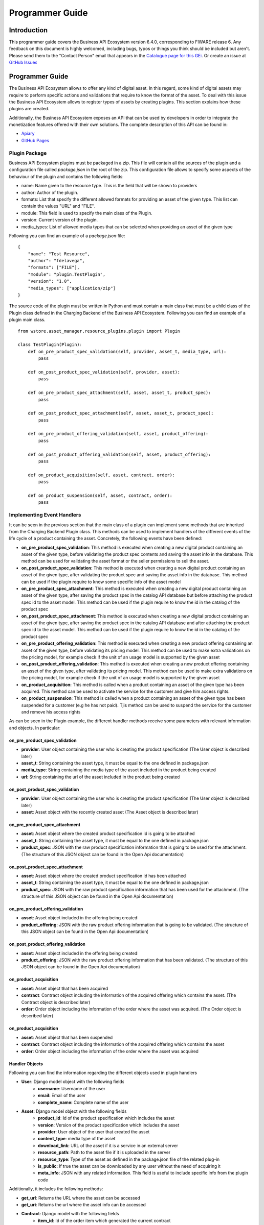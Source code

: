 ================
Programmer Guide
================

------------
Introduction
------------

This programmer guide covers the Business API Ecosystem version 6.4.0, corresponding to FIWARE release 6.
Any feedback on this document is highly welcomed, including bugs, typos or things you think should be included but aren't.
Please send them to the "Contact Person" email that appears in the `Catalogue page for this GEi`_. Or create an issue at `GitHub Issues`_

.. _Catalogue page for this GEi: https://catalogue.fiware.org/enablers/business-api-ecosystem-biz-ecosystem-ri
.. _GitHub Issues: https://github.com/FIWARE-TMForum/Business-API-Ecosystem/issues/new

----------------
Programmer Guide
----------------

The Business API Ecosystem allows to offer any kind of digital asset. In this regard, some kind of digital assets may
require to perform specific actions and validations that require to know the format of the asset. To deal with this
issue the Business API Ecosystem allows to register types of assets by creating plugins. This section explains how these plugins are created.

Additionally, the Business API Ecosystem exposes an API that can be used by developers in order to integrate the monetization
features offered with their own solutions. The complete description of this API can be found in:


* `Apiary <http://docs.fiwaretmfbizecosystem.apiary.io>`__
* `GitHub Pages <https://fiware-tmforum.github.io/Business-API-Ecosystem/>`__


Plugin Package
==============

Business API Ecosystem plugins must be packaged in a zip. This file will contain all the sources of the plugin and a
configuration file called *package.json* in the root of the zip. This configuration file allows to specify some aspects
of the behaviour of the plugin and contains the following fields:

* name: Name given to the resource type. This is the field that will be shown to providers
* author: Author of the plugin.
* formats: List that specify the different allowed formats for providing an asset of the given type. This list can contain the values "URL" and "FILE".
* module: This field is used to specify the main class of the Plugin.
* version: Current version of the plugin.
* media_types: List of allowed media types that can be selected when providing an asset of the given type

Following you can find an example of a *package.json* file:

::

    {
        "name": "Test Resource",
        "author": "fdelavega",
        "formats": ["FILE"],
        "module": "plugin.TestPlugin",
        "version": "1.0",
        "media_types": ["application/zip"]
    }

The source code of the plugin must be written in Python and must contain a main class that must be a child class of
the Plugin class defined in the Charging Backend of the Business API Ecosystem. Following you can find an example of a plugin main class.

::

    from wstore.asset_manager.resource_plugins.plugin import Plugin

    class TestPlugin(Plugin):
        def on_pre_product_spec_validation(self, provider, asset_t, media_type, url):
            pass

        def on_post_product_spec_validation(self, provider, asset):
            pass

        def on_pre_product_spec_attachment(self, asset, asset_t, product_spec):
            pass

        def on_post_product_spec_attachment(self, asset, asset_t, product_spec):
            pass

        def on_pre_product_offering_validation(self, asset, product_offering):
            pass

        def on_post_product_offering_validation(self, asset, product_offering):
            pass

        def on_product_acquisition(self, asset, contract, order):
            pass

        def on_product_suspension(self, asset, contract, order):
            pass



Implementing Event Handlers
===========================

It can be seen in the previous section that the main class of a plugin can implement some methods that are inherited from
the Charging Backend Plugin class. This methods can be used to implement handlers of the different events of the life cycle
of a product containing the asset. Concretely, the following events have been defined:

* **on_pre_product_spec_validation**: This method is executed when creating a new digital product containing an asset of the given type, before validating the product spec contents and saving the asset info in the database. This method can be used for validating the asset format or the seller permissions to sell the asset.
* **on_post_product_spec_validation**: This method is executed when creating a new digital product containing an asset of the given type, after validating the product spec and saving the asset info in the database. This method can be used if the plugin require to know some specific info of the asset model
* **on_pre_product_spec_attachment**: This method is executed when creating a new digital product containing an asset of the given type, after saving the product spec in the catalog API database but before attaching the product spec id to the asset model. This method can be used if the plugin require to know the id in the catalog of the product spec
* **on_post_product_spec_attachment**: This method is executed when creating a new digital product containing an asset of the given type, after saving the product spec in the catalog API database and after attaching the product spec id to the asset model. This method can be used if the plugin require to know the id in the catalog of the product spec
* **on_pre_product_offering_validation**: This method is executed when creating a new product offering containing an asset of the given type, before validating its pricing model. This method can be used to make extra validations on the pricing model, for example check if the unit of an usage model is supported by the given asset
* **on_post_product_offering_validation**: This method is executed when creating a new product offering containing an asset of the given type, after validating its pricing model. This method can be used to make extra validations on the pricing model, for example check if the unit of an usage model is supported by the given asset
* **on_product_acquisition**: This method is called when a product containing an asset of the given type has been acquired. This method can be used to activate the service for the customer and give him access rights.
* **on_product_suspension**: This method is called when a product containing an asset of the given type has been suspended for a customer (e.g he has not paid). Tjis method can be used to suspend the service for the customer and remove his access rights

As can be seen in the Plugin example, the different handler methods receive some parameters with relevant information and
objects. In particular:

on_pre_product_spec_validation
------------------------------

* **provider**: User object containing the user who is creating the product specification (The User object is described later)
* **asset_t**: String containing the asset type, it must be equal to the one defined in package.json
* **media_type**: String containing the media type of the asset included in the product being created
* **url**: String containing the url of the asset included in the product being created


on_post_product_spec_validation
-------------------------------

* **provider**: User object containing the user who is creating the product specification (The User object is described later)
* **asset**: Asset object with the recently created asset (The Asset object is described later)

on_pre_product_spec_attachment
------------------------------

* **asset**: Asset object where the created product specification id is going to be attached
* **asset_t**: String containing the asset type, it must be equal to the one defined in package.json
* **product_spec**: JSON with the raw product specification information that is going to be used for the attachment. (The structure of this JSON object can be found in the Open Api documentation)


on_post_product_spec_attachment
-------------------------------

* **asset**: Asset object where the created product specification id has been attached
* **asset_t**: String containing the asset type, it must be equal to the one defined in package.json
* **product_spec**: JSON with the raw product specification information that has been used for the attachment. (The structure of this JSON object can be found in the Open Api documentation)

on_pre_product_offering_validation
----------------------------------

* **asset**: Asset object included in the offering being created
* **product_offering**: JSON with the raw product offering information that is going to be validated. (The structure of this JSON object can be found in the Open Api documentation)


on_post_product_offering_validation
-----------------------------------

* **asset**: Asset object included in the offering being created
* **product_offering**: JSON with the raw product offering information that has been validated. (The structure of this JSON object can be found in the Open Api documentation)

on_product_acquisition
----------------------

* **asset**: Asset object that has been acquired
* **contract**: Contract object including the information of the acquired offering which contains the asset. (The Contract object is described later)
* **order**: Order object including the information of the order where the asset was acquired. (The Order object is described later)

on_product_acquisition
----------------------

* **asset**: Asset object that has been suspended
* **contract**: Contract object including the information of the acquired offering which contains the asset
* **order**: Order object including the information of the order where the asset was acquired

Handler Objects
---------------

Following you can find the information regarding the different objects used in plugin handlers

* **User**: Django model object with the following fields
   * **username**: Username of the user
   * **email**: Email of the user
   * **complete_name**: Complete name of the user

* **Asset**: Django model object with the following fields
   * **product_id**: Id of the product specification which includes the asset
   * **version**: Version of the product specification which includes the asset
   * **provider**: User object of the user that created the asset
   * **content_type**: media type of the asset
   * **download_link**: URL of the asset if it is a service in an external server
   * **resource_path**: Path to the asset file if it is uploaded in the server
   * **resource_type**: Type of the asset as defined in the package.json file of the related plug-in
   * **is_public**: If true the asset can be downloaded by any user without the need of acquiring it
   * **meta_info**: JSON with any related information. This field is useful to include specific info from the plugin code

Additionally, it includes the following methods:

* **get_url**: Returns the URL where the asset can be accessed
* **get_uri**: Returns the url where the asset info can be accessed


* **Contract**: Django model with the following fields
   * **item_id**: Id of the order item which generated the current contract
   * **offering**: Offering object with the information of the offering acquired in the current contract (The offering object is described later)
   * **product_id**: Id of the inventory product created as a result if the acquisition of the specified offering
   * **pricing_model**: JSON with the pricing model that is used in the current contract for charging the customer who acquired the included offering
   * **last_charge**: Datetime object with the date and time of the last charge to the customer
   * **charges**: List of Charge objects contaning the info of the different times the customer has been charged in the context of the current contract
   * **correlation_number**: Next expected correlation number for usage documents. This field is only used when the pricing model is usage
   * **last_usage**: Datetime object with the date and time of the last usage document received. This field is only used when the pricing model is usage
   * **revenue_class**: Product class of the involved offering for revenue sharing
   * **terminated**: Specified whether the contract has been terminated (the customer has no longer access to the acquired asset)

* **Offering**: Django model with the following fields
   * **off_id**: Id of the product offering
   * **name**: Name of the offering
   * **version**: Version of the offering
   * **description**: Description of the offering
   * **asset**: Asset offered in the offering

* **Charge** Django model with the following fields
   * **date**: Datetime object with the date and time of the charge
   * **cost**: Total amount charged
   * **duty_free**: Amount charged without taxes
   * **currency**: Currency of the charge
   * **concept**: Concept of the charge (initial, renovation, usage)
   * **invoice**: Path to the PDF file containing the invoice of the charge

* **Order**: Django model with the following fields
   * **order_id**: Id of the product order
   * **customer**: User object of the customer of the order
   * **date**: Datetime object with the date and time of the order creation
   * **tax_address**: JSON with the billing address used by the customer in the order
   * **contracts**: List of Conctract objects, one for earch offering acquired in the order

Additionally, it includes the following methods:

* **get_item_contract**: Returns a contract given an item_id
* **get_product_contract**: Returns a contract given a product_id

Managing Plugins
================

Once the plugin has been packaged in a zip file, the Charging Backend of the Business API Ecosystem offers some management
command that can be used to manage the plugins.

When a new plugin is registered, The Business API Ecosystem automatically generates an id for the plugin that is used for
managing it. To register a new plugin the following command is used:

::

    python manage.py loadplugin TestPlugin.zip


It is also possible to list the existing plugins in order to retrieve the generated ids:

::

    python manage.py listplugins


To remove a plugin it is needed to provide the plugin id. This can be done using the following command:

::

    python manage.py removeplugin test-plugin
